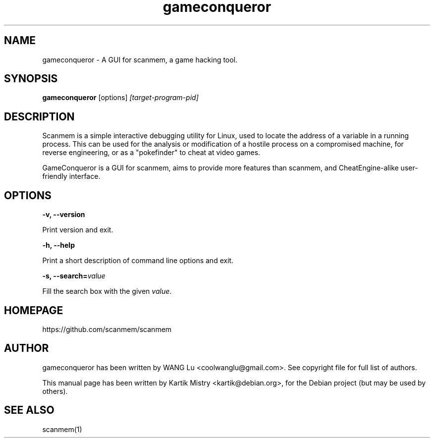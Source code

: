 .TH gameconqueror 1 "2016-07-27" "" ""
.SH NAME
gameconqueror \- A GUI for scanmem, a game hacking tool.

.SH SYNOPSIS
.B gameconqueror
.RB [options]
.IR [target-program-pid]

.SH DESCRIPTION
.PP
Scanmem is a simple interactive debugging utility for Linux, used to locate the
address of a variable in a running process. This can be used for the analysis or
modification of a hostile process on a compromised machine, for reverse
engineering, or as a "pokefinder" to cheat at video games.
.PP
GameConqueror is a GUI for scanmem, aims to provide more features than scanmem,
and CheatEngine-alike user-friendly interface.
.PP

.SH OPTIONS

.B "\-v, \-\-version"

Print version and exit.

.B "\-h, \-\-help"

Print a short description of command line options and exit.

.BI "\-s, \-\-search=" value

Fill the search box with the given
.IR value "."

.SH HOMEPAGE
https://github.com/scanmem/scanmem

.SH AUTHOR
gameconqueror has been written by WANG Lu <coolwanglu@gmail.com>. See copyright
file for full list of authors.
.PP
This manual page has been written by Kartik Mistry <kartik@debian.org>, for the
Debian project (but may be used by others).

.SH SEE ALSO
scanmem(1)
